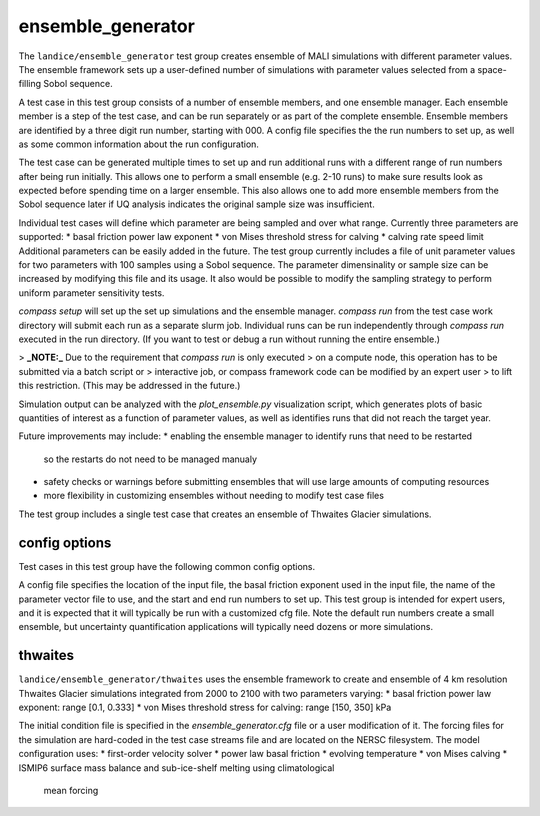 .. _landice_ensemble_generator:

ensemble_generator
==================

The ``landice/ensemble_generator`` test group creates ensemble of MALI
simulations with different parameter values.  The ensemble framework
sets up a user-defined number of simulations with parameter values selected
from a space-filling Sobol sequence.

A test case in this test group consists of a number of ensemble members,
and one ensemble manager.
Each ensemble member is a step of the test case, and can be run separately
or as part of the complete ensemble.  Ensemble members are identified by a
three digit run number, starting with 000.
A config file specifies the the run numbers to set up, as well as some common
information about the run configuration.

The test case can be generated multiple times to set up and run additional
runs with a different range of run numbers after being run initially. This
allows one to perform a small ensemble (e.g. 2-10 runs) to make sure results
look as expected before spending time on a larger ensemble. This also allows
one to add more ensemble members from the Sobol sequence later if UQ analysis
indicates the original sample size was insufficient.

Individual test cases will define which parameter are being sampled and
over what range.  Currently three parameters are supported:
* basal friction power law exponent
* von Mises threshold stress for calving
* calving rate speed limit
Additional parameters can be easily added in the future.
The test group currently includes a file of unit parameter values for two
parameters with 100 samples using a Sobol sequence.  The parameter
dimensinality or sample size can be increased by modifying this file and
its usage.  It also would be possible to modify the sampling strategy to
perform uniform parameter sensitivity tests.

`compass setup` will set up the set up simulations and the ensemble manager.
`compass run` from the test case work directory will submit each run as a
separate slurm job.
Individual runs can be run independently through `compass run` executed in the
run directory.  (If you want to test or debug a run without running the entire
ensemble.)

> **_NOTE:_**  Due to the requirement that `compass run` is only executed
> on a compute node, this operation has to be submitted via a batch script or
> interactive job, or compass framework code can be modified by an expert user
> to lift this restriction. (This may be addressed in the future.) 

Simulation output can be analyzed with the `plot_ensemble.py` visualization
script, which generates plots of basic quantities of interest as a function
of parameter values, as well as identifies runs that did not reach the
target year.

Future improvements may include:
* enabling the ensemble manager to identify runs that need to be restarted
  so the restarts do not need to be managed manualy
* safety checks or warnings before submitting ensembles that will use large
  amounts of computing resources
* more flexibility in customizing ensembles without needing to modify test
  case files

The test group includes a single test case that creates an ensemble of Thwaites
Glacier simulations.

config options
--------------
Test cases in this test group have the following common config options.

A config file specifies the location of the input file, the basal friction
exponent used in the input file, the name of the parameter vector file to
use, and the start and end run numbers to set up.
This test group is intended for expert users, and it is expected that it
will typically be run with a customized cfg file.  Note the default run
numbers create a small ensemble, but uncertainty quantification applications
will typically need dozens or more simulations.

.. code-block:: cfg
   # config options for setting up an ensemble
   [ensemble]

   # start and end numbers for runs to set up and run
   # Additional runs can be added and run to an existing ensemble
   # without affecting existing runs, but trying to set up a run
   # that already exists may result in unexpected behavior.
   # Run numbers should be zero-based
   # These values do not affect viz/analysis, which will include any
   # runs it finds.
   start_run = 0
   end_run = 3

   param_vector_filename = Sobol_Initializations_seed_4_samples_100.csv

   input_file_path = /global/cfs/cdirs/fanssie/MALI_projects/Thwaites_UQ/Thwaites_4to20km_r02_20230126/Thwaites_4to20km_r02_20230126.nc
   # Base path to the input files. User has to supply.  This path needs to include the files listed below.  Eventually this could be hard-coded to use files on the input data server, but initially we want flexibility to experiment with different inputs and forcings

   # the value of the friction exponent used for the calculation of muFriction
   # in the input file
   orig_fric_exp = 0.2



thwaites
--------

``landice/ensemble_generator/thwaites`` uses the ensemble framework to create
and ensemble of 4 km resolution Thwaites Glacier simulations integrated from
2000 to 2100 with two parameters varying:
* basal friction power law exponent: range [0.1, 0.333]
* von Mises threshold stress for calving: range [150, 350] kPa

The initial condition file is specified in the `ensemble_generator.cfg` file
or a user modification of it.  The forcing files for the simulation are
hard-coded in the test case streams file  and are located on the NERSC
filesystem.  
The model configuration uses:
* first-order velocity solver
* power law basal friction
* evolving temperature
* von Mises calving
* ISMIP6 surface mass balance and sub-ice-shelf melting using climatological
  mean forcing
